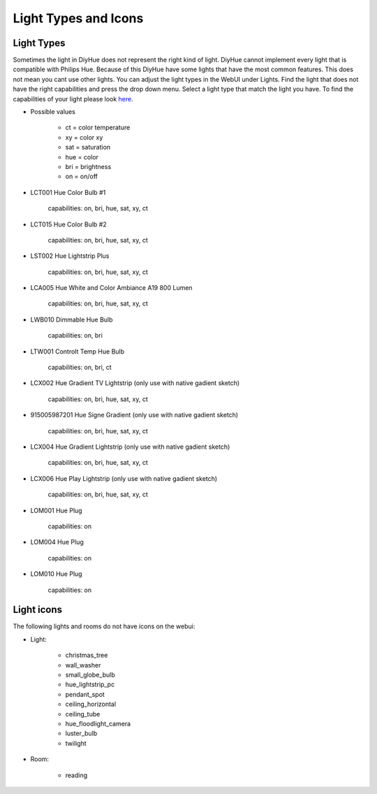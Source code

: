 Light Types and Icons
=====================

Light Types
-----------

Sometimes the light in DiyHue does not represent the right kind of light.
DiyHue cannot implement every light that is compatible with Philips Hue.
Because of this DiyHue have some lights that have the most common features.
This does not mean you cant use other lights.
You can adjust the light types in the WebUI under Lights.
Find the light that does not have the right capabilities and press the drop down menu.
Select a light type that match the light you have.
To find the capabilities of your light please look `here <https://zigbee.blakadder.com>`_.

* Possible values

    * ct = color temperature
    * xy = color xy
    * sat = saturation
    * hue = color
    * bri = brightness
    * on = on/off

* LCT001 Hue Color Bulb #1

    capabilities: on, bri, hue, sat, xy, ct

* LCT015 Hue Color Bulb #2

    capabilities: on, bri, hue, sat, xy, ct

* LST002 Hue Lightstrip Plus

    capabilities: on, bri, hue, sat, xy, ct

* LCA005 Hue White and Color Ambiance A19 800 Lumen

    capabilities: on, bri, hue, sat, xy, ct

* LWB010 Dimmable Hue Bulb

    capabilities: on, bri

* LTW001 Controlt Temp Hue Bulb

    capabilities: on, bri, ct

* LCX002 Hue Gradient TV Lightstrip (only use with native gadient sketch)

    capabilities: on, bri, hue, sat, xy, ct

* 915005987201 Hue Signe Gradient (only use with native gadient sketch)

    capabilities: on, bri, hue, sat, xy, ct

* LCX004 Hue Gradient Lightstrip (only use with native gadient sketch)

    capabilities: on, bri, hue, sat, xy, ct

* LCX006 Hue Play Lightstrip (only use with native gadient sketch)

    capabilities: on, bri, hue, sat, xy, ct

* LOM001 Hue Plug

    capabilities: on

* LOM004 Hue Plug

    capabilities: on

* LOM010 Hue Plug

    capabilities: on



Light icons
-----------

The following lights and rooms do not have icons on the webui:

* Light:

    * christmas_tree
    * wall_washer
    * small_globe_bulb
    * hue_lightstrip_pc
    * pendant_spot
    * ceiling_horizontal
    * ceiling_tube
    * hue_floodlight_camera
    * luster_bulb
    * twilight

* Room:

    * reading
